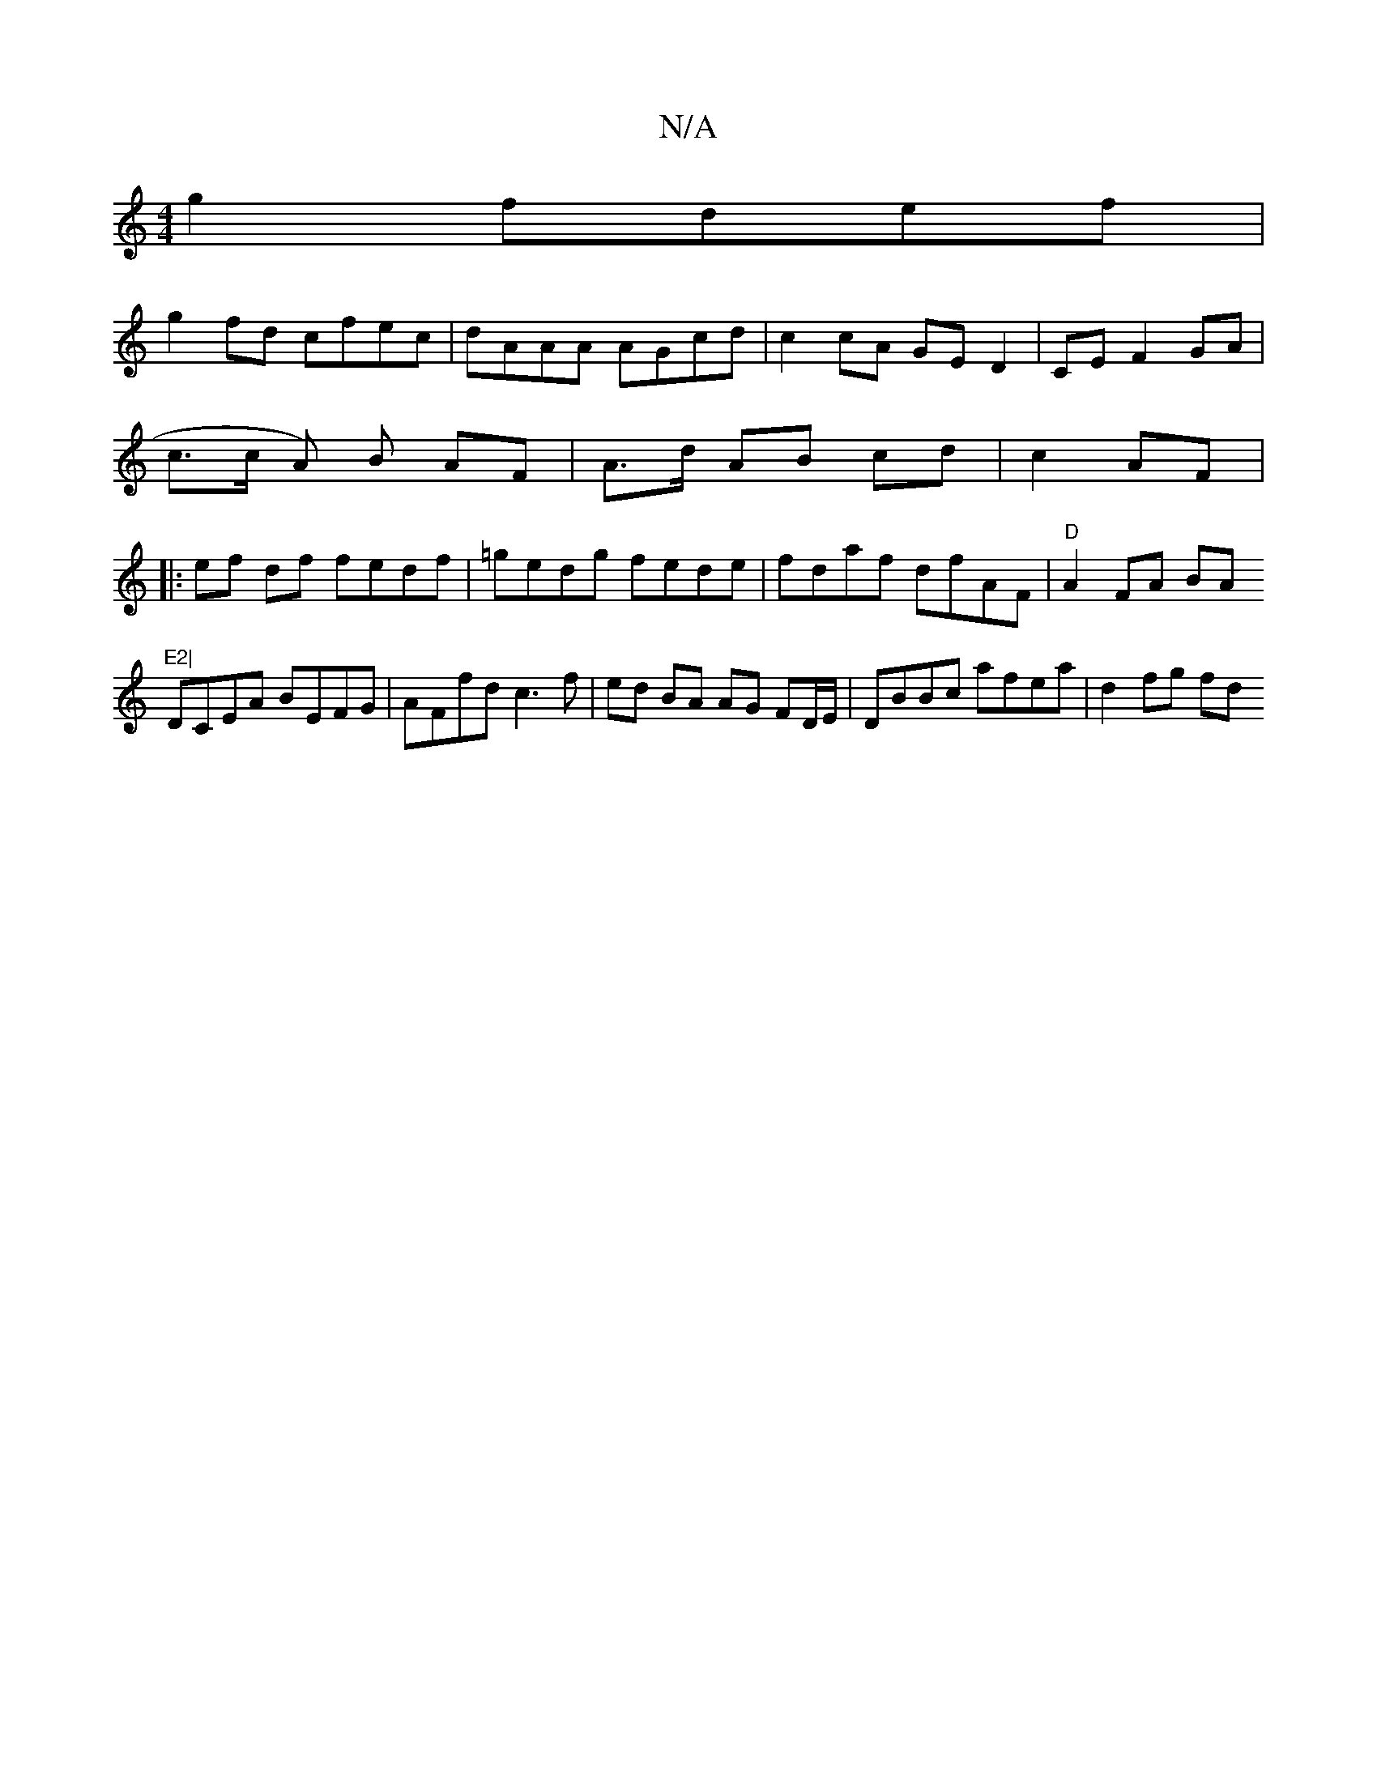 X:1
T:N/A
M:4/4
R:N/A
K:Cmajor
g2 fdef |
g2fd cfec | dAAA AGcd | c2 cA GE D2 | CE F2 GA | c>c A) B AF | A>d AB cd | c2 AF |: ef df fedf|=gedg fede|fdaf dfAF|"D"A2 FA BAm"E2|
DCEA BEFG | AFfd c3 f| ed BA AG FD/E/|DBBc afea|d2 fg fd 